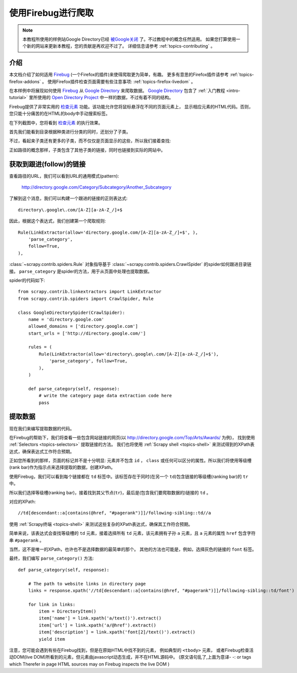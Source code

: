 .. _topics-firebug:

==========================
使用Firebug进行爬取
==========================

.. note:: 本教程所使用的样例站Google Directory已经 `被Google关闭`_ 了。不过教程中的概念任然适用。
   如果您打算使用一个新的网站来更新本教程，您的贡献是再欢迎不过了。
   详细信息请参考 :ref:`topics-contributing` 。

介绍
============

本文档介绍了如何适用 `Firebug`_ (一个Firefox的插件)来使得爬取更为简单，有趣。
更多有意思的Firefox插件请参考 :ref:`topics-firefox-addons` 。
使用Firefox插件检查页面需要有些注意事项: :ref:`topics-firefox-livedom` 。

在本样例中将展现如何使用 `Firebug`_ 从 `Google Directory`_ 来爬取数据。
`Google Directory`_ 包含了 :ref:`入门教程 <intro-tutorial>` 里所使用的 
`Open Directory Project`_ 中一样的数据，不过有着不同的结构。

.. _Firebug: http://getfirebug.com
.. _Google Directory: http://directory.google.com/
.. _Open Directory Project: http://www.dmoz.org

Firebug提供了非常实用的 `检查元素`_ 功能。该功能允许您将鼠标悬浮在不同的页面元素上，
显示相应元素的HTML代码。否则，您只能十分痛苦的在HTML的body中手动搜索标签。

.. _检查元素: http://www.youtube.com/watch?v=-pT_pDe54aA

在下列截图中，您将看到 `检查元素`_ 的执行效果。

.. image:: _images/firebug1.png
   :width: 913
   :height: 600
   :alt: Inspecting elements with Firebug

首先我们能看到目录根据种类进行分类的同时，还划分了子类。

不过，看起来子类还有更多的子类，而不仅仅是页面显示的这些，所以我们接着查找:

.. image:: _images/firebug2.png
   :width: 819
   :height: 629
   :alt: Inspecting elements with Firebug

正如路径的概念那样，子类包含了其他子类的链接，同时也链接到实际的网站中。

获取到跟进(follow)的链接
=========================

查看路径的URL，我们可以看到URL的通用模式(pattern):

    http://directory.google.com/Category/Subcategory/Another_Subcategory
    
了解到这个消息，我们可以构建一个跟进的链接的正则表达式::

    directory\.google\.com/[A-Z][a-zA-Z_/]+$

因此，根据这个表达式，我们创建第一个爬取规则::

    Rule(LinkExtractor(allow='directory.google.com/[A-Z][a-zA-Z_/]+$', ),
        'parse_category',
        follow=True,
    ),

:class:`~scrapy.contrib.spiders.Rule` 对象指导基于
:class:`~scrapy.contrib.spiders.CrawlSpider` 的spider如何跟进目录链接。
``parse_category`` 是spider的方法，用于从页面中处理也提取数据。

spider的代码如下::

   from scrapy.contrib.linkextractors import LinkExtractor
   from scrapy.contrib.spiders import CrawlSpider, Rule

   class GoogleDirectorySpider(CrawlSpider):
       name = 'directory.google.com'
       allowed_domains = ['directory.google.com']
       start_urls = ['http://directory.google.com/']

       rules = (
           Rule(LinkExtractor(allow='directory\.google\.com/[A-Z][a-zA-Z_/]+$'),
               'parse_category', follow=True,
           ),
       )

       def parse_category(self, response):
           # write the category page data extraction code here
           pass


提取数据
===================

现在我们来编写提取数据的代码。

在Firebug的帮助下，我们将查看一些包含网站链接的网页(以 http://directory.google.com/Top/Arts/Awards/ 为例)，
找到使用 :ref:`Selectors <topics-selectors>` 提取链接的方法。
我们也将使用 :ref:`Scrapy shell <topics-shell>` 来测试得到的XPath表达式，确保表达式工作符合预期。

.. image:: _images/firebug3.png
   :width: 965
   :height: 751
   :alt: Inspecting elements with Firebug

正如您所看到的那样，页面的标记并不是十分明显: 元素并不包含
``id`` ， ``class`` 或任何可以区分的属性。所以我们将使用等级槽(rank bar)作为指示点来选择提取的数据，创建XPath。

使用Firebug，我们可以看到每个链接都在 ``td`` 标签中。该标签存在于同时(在另一个 ``td``)包含链接的等级槽(ranking bar)的 ``tr`` 中。

所以我们选择等级槽(ranking bar)，接着找到其父节点(``tr``)，最后是(包含我们要爬取数据的)链接的 ``td`` 。

对应的XPath::

    //td[descendant::a[contains(@href, "#pagerank")]]/following-sibling::td//a

使用 :ref:`Scrapy终端 <topics-shell>` 来测试这些复杂的XPath表达式，确保其工作符合预期。

简单来说，该表达式会查找等级槽的 ``td`` 元素，接着选择所有 ``td`` 元素，该元素拥有子孙 ``a`` 元素，且 ``a`` 元素的属性 ``href`` 包含字符串
``#pagerank`` 。

当然，这不是唯一的XPath，也许也不是选择数据的最简单的那个。
其他的方法也可能是，例如，选择灰色的链接的 ``font`` 标签。

最终，我们编写 ``parse_category()`` 方法::

    def parse_category(self, response):

        # The path to website links in directory page
        links = response.xpath('//td[descendant::a[contains(@href, "#pagerank")]]/following-sibling::td/font')

        for link in links:
            item = DirectoryItem()
            item['name'] = link.xpath('a/text()').extract()
            item['url'] = link.xpath('a/@href').extract()
            item['description'] = link.xpath('font[2]/text()').extract()
            yield item


注意，您可能会遇到有些在Firebug找到，但是在原始HTML中找不到的元素，
例如典型的 ``<tbody>`` 元素，
或者Firebug检查活动DOM(live DOM)所看到的元素，但元素由javascript动态生成，并不在HTML源码中。
(原文语句乱了,上面为意译- -:
or tags which Therefer   in page HTML
sources may on Firebug inspects the live DOM 
)

.. _被Google关闭: http://searchenginewatch.com/article/2096661/Google-Directory-Has-Been-Shut-Down

